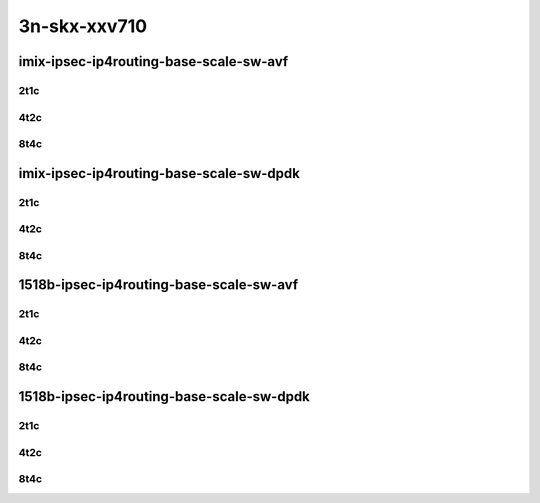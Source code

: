 3n-skx-xxv710
-------------

imix-ipsec-ip4routing-base-scale-sw-avf
```````````````````````````````````````

2t1c
::::

.. raw:: html

    <a name="imix-2t1c-base-sw-avf"></a>
    <a name="imix-2t1c-scale-sw-avf"></a>
    <center>
    Links to builds:
    <a href="https://packagecloud.io/app/fdio/master/search?dist=ubuntu%2Fbionic" target="_blank">vpp-ref</a>,
    <a href="https://jenkins.fd.io/view/csit/job/csit-vpp-perf-mrr-daily-master-3n-skx" target="_blank">csit-ref</a>
    <iframe width="1100" height="800" frameborder="0" scrolling="no" src="../_static/vpp/3n-skx-xxv710-imix-2t1c-ipsec-base-scale-sw-avf.html"></iframe>
    <p><br></p>
    </center>

4t2c
::::

.. raw:: html

    <a name="imix-4t2c-base-sw-avf"></a>
    <a name="imix-4t2c-scale-sw-avf"></a>
    <center>
    Links to builds:
    <a href="https://packagecloud.io/app/fdio/master/search?dist=ubuntu%2Fbionic" target="_blank">vpp-ref</a>,
    <a href="https://jenkins.fd.io/view/csit/job/csit-vpp-perf-mrr-daily-master-3n-skx" target="_blank">csit-ref</a>
    <iframe width="1100" height="800" frameborder="0" scrolling="no" src="../_static/vpp/3n-skx-xxv710-imix-4t2c-ipsec-base-scale-sw-avf.html"></iframe>
    <p><br></p>
    </center>

8t4c
::::

.. raw:: html

    <a name="imix-8t4c-base-sw-avf"></a>
    <a name="imix-8t4c-scale-sw-avf"></a>
    <center>
    Links to builds:
    <a href="https://packagecloud.io/app/fdio/master/search?dist=ubuntu%2Fbionic" target="_blank">vpp-ref</a>,
    <a href="https://jenkins.fd.io/view/csit/job/csit-vpp-perf-mrr-daily-master-3n-skx" target="_blank">csit-ref</a>
    <iframe width="1100" height="800" frameborder="0" scrolling="no" src="../_static/vpp/3n-skx-xxv710-imix-8t4c-ipsec-base-scale-sw-avf.html"></iframe>
    <p><br></p>
    </center>

imix-ipsec-ip4routing-base-scale-sw-dpdk
````````````````````````````````````````

2t1c
::::

.. raw:: html

    <a name="imix-2t1c-base-sw-dpdk"></a>
    <a name="imix-2t1c-scale-sw-dpdk"></a>
    <center>
    Links to builds:
    <a href="https://packagecloud.io/app/fdio/master/search?dist=ubuntu%2Fbionic" target="_blank">vpp-ref</a>,
    <a href="https://jenkins.fd.io/view/csit/job/csit-vpp-perf-mrr-daily-master-3n-skx" target="_blank">csit-ref</a>
    <iframe width="1100" height="800" frameborder="0" scrolling="no" src="../_static/vpp/3n-skx-xxv710-imix-2t1c-ipsec-base-scale-sw-dpdk.html"></iframe>
    <p><br></p>
    </center>

4t2c
::::

.. raw:: html

    <a name="imix-4t2c-base-sw-dpdk"></a>
    <a name="imix-4t2c-scale-sw-dpdk"></a>
    <center>
    Links to builds:
    <a href="https://packagecloud.io/app/fdio/master/search?dist=ubuntu%2Fbionic" target="_blank">vpp-ref</a>,
    <a href="https://jenkins.fd.io/view/csit/job/csit-vpp-perf-mrr-daily-master-3n-skx" target="_blank">csit-ref</a>
    <iframe width="1100" height="800" frameborder="0" scrolling="no" src="../_static/vpp/3n-skx-xxv710-imix-4t2c-ipsec-base-scale-sw-dpdk.html"></iframe>
    <p><br></p>
    </center>

8t4c
::::

.. raw:: html

    <a name="imix-8t4c-base-sw-dpdk"></a>
    <a name="imix-8t4c-scale-sw-dpdk"></a>
    <center>
    Links to builds:
    <a href="https://packagecloud.io/app/fdio/master/search?dist=ubuntu%2Fbionic" target="_blank">vpp-ref</a>,
    <a href="https://jenkins.fd.io/view/csit/job/csit-vpp-perf-mrr-daily-master-3n-skx" target="_blank">csit-ref</a>
    <iframe width="1100" height="800" frameborder="0" scrolling="no" src="../_static/vpp/3n-skx-xxv710-imix-8t4c-ipsec-base-scale-sw-dpdk.html"></iframe>
    <p><br></p>
    </center>

1518b-ipsec-ip4routing-base-scale-sw-avf
````````````````````````````````````````

2t1c
::::

.. raw:: html

    <a name="1518b-2t1c-base-sw-avf"></a>
    <a name="1518b-2t1c-scale-sw-avf"></a>
    <center>
    Links to builds:
    <a href="https://packagecloud.io/app/fdio/master/search?dist=ubuntu%2Fbionic" target="_blank">vpp-ref</a>,
    <a href="https://jenkins.fd.io/view/csit/job/csit-vpp-perf-mrr-daily-master-3n-skx" target="_blank">csit-ref</a>
    <iframe width="1100" height="800" frameborder="0" scrolling="no" src="../_static/vpp/3n-skx-xxv710-1518b-2t1c-ipsec-base-scale-sw-avf.html"></iframe>
    <p><br></p>
    </center>

4t2c
::::

.. raw:: html

    <a name="1518b-4t2c-base-sw-avf"></a>
    <a name="1518b-4t2c-scale-sw-avf"></a>
    <center>
    Links to builds:
    <a href="https://packagecloud.io/app/fdio/master/search?dist=ubuntu%2Fbionic" target="_blank">vpp-ref</a>,
    <a href="https://jenkins.fd.io/view/csit/job/csit-vpp-perf-mrr-daily-master-3n-skx" target="_blank">csit-ref</a>
    <iframe width="1100" height="800" frameborder="0" scrolling="no" src="../_static/vpp/3n-skx-xxv710-1518b-4t2c-ipsec-base-scale-sw-avf.html"></iframe>
    <p><br></p>
    </center>

8t4c
::::

.. raw:: html

    <a name="1518b-8t4c-base-sw-avf"></a>
    <a name="1518b-8t4c-scale-sw-avf"></a>
    <center>
    Links to builds:
    <a href="https://packagecloud.io/app/fdio/master/search?dist=ubuntu%2Fbionic" target="_blank">vpp-ref</a>,
    <a href="https://jenkins.fd.io/view/csit/job/csit-vpp-perf-mrr-daily-master-3n-skx" target="_blank">csit-ref</a>
    <iframe width="1100" height="800" frameborder="0" scrolling="no" src="../_static/vpp/3n-skx-xxv710-1518b-8t4c-ipsec-base-scale-sw-avf.html"></iframe>
    <p><br></p>
    </center>

1518b-ipsec-ip4routing-base-scale-sw-dpdk
`````````````````````````````````````````

2t1c
::::

.. raw:: html

    <a name="1518b-2t1c-base-sw-dpdk"></a>
    <a name="1518b-2t1c-scale-sw-dpdk"></a>
    <center>
    Links to builds:
    <a href="https://packagecloud.io/app/fdio/master/search?dist=ubuntu%2Fbionic" target="_blank">vpp-ref</a>,
    <a href="https://jenkins.fd.io/view/csit/job/csit-vpp-perf-mrr-daily-master-3n-skx" target="_blank">csit-ref</a>
    <iframe width="1100" height="800" frameborder="0" scrolling="no" src="../_static/vpp/3n-skx-xxv710-1518b-2t1c-ipsec-base-scale-sw-dpdk.html"></iframe>
    <p><br></p>
    </center>

4t2c
::::

.. raw:: html

    <a name="1518b-4t2c-base-sw-dpdk"></a>
    <a name="1518b-4t2c-scale-sw-dpdk"></a>
    <center>
    Links to builds:
    <a href="https://packagecloud.io/app/fdio/master/search?dist=ubuntu%2Fbionic" target="_blank">vpp-ref</a>,
    <a href="https://jenkins.fd.io/view/csit/job/csit-vpp-perf-mrr-daily-master-3n-skx" target="_blank">csit-ref</a>
    <iframe width="1100" height="800" frameborder="0" scrolling="no" src="../_static/vpp/3n-skx-xxv710-1518b-4t2c-ipsec-base-scale-sw-dpdk.html"></iframe>
    <p><br></p>
    </center>

8t4c
::::

.. raw:: html

    <a name="1518b-8t4c-base-sw-dpdk"></a>
    <a name="1518b-8t4c-scale-sw-dpdk"></a>
    <center>
    Links to builds:
    <a href="https://packagecloud.io/app/fdio/master/search?dist=ubuntu%2Fbionic" target="_blank">vpp-ref</a>,
    <a href="https://jenkins.fd.io/view/csit/job/csit-vpp-perf-mrr-daily-master-3n-skx" target="_blank">csit-ref</a>
    <iframe width="1100" height="800" frameborder="0" scrolling="no" src="../_static/vpp/3n-skx-xxv710-1518b-8t4c-ipsec-base-scale-sw-dpdk.html"></iframe>
    <p><br></p>
    </center>
